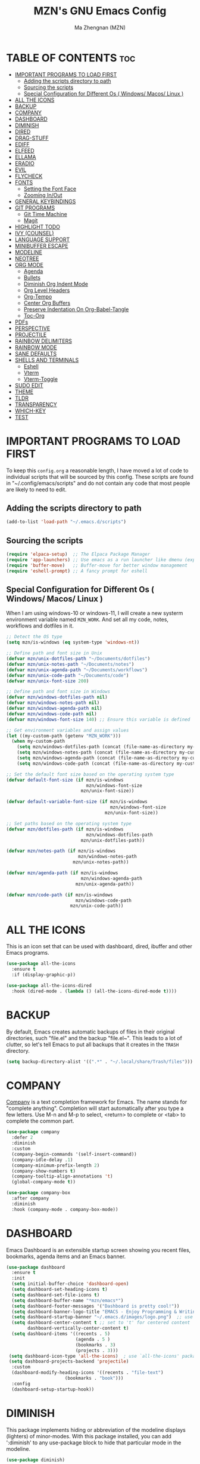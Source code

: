 #+TITLE: MZN's GNU Emacs Config
#+AUTHOR: Ma Zhengnan (MZN)
#+DESCRIPTION: MZN's personal Emacs config.
#+STARTUP: showeverything
#+OPTIONS: toc:2

* TABLE OF CONTENTS :toc:
- [[#important-programs-to-load-first][IMPORTANT PROGRAMS TO LOAD FIRST]]
  - [[#adding-the-scripts-directory-to-path][Adding the scripts directory to path]]
  - [[#sourcing-the-scripts][Sourcing the scripts]]
  - [[#special-configuration-for-different-os--windows-macos-linux-][Special Configuration for Different Os ( Windows/ Macos/ Linux )]]
- [[#all-the-icons][ALL THE ICONS]]
- [[#backup][BACKUP]]
- [[#company][COMPANY]]
- [[#dashboard][DASHBOARD]]
- [[#diminish][DIMINISH]]
- [[#dired][DIRED]]
- [[#drag-stuff][DRAG-STUFF]]
- [[#ediff][EDIFF]]
- [[#elfeed][ELFEED]]
- [[#ellama][ELLAMA]]
- [[#eradio][ERADIO]]
- [[#evil][EVIL]]
- [[#flycheck][FLYCHECK]]
- [[#fonts][FONTS]]
  - [[#setting-the-font-face][Setting the Font Face]]
  - [[#zooming-inout][Zooming In/Out]]
- [[#general-keybindings][GENERAL KEYBINDINGS]]
- [[#git-programs][GIT PROGRAMS]]
  - [[#git-time-machine][Git Time Machine]]
  - [[#magit][Magit]]
- [[#highlight-todo][HIGHLIGHT TODO]]
- [[#ivy-counsel][IVY (COUNSEL)]]
- [[#language-support][LANGUAGE SUPPORT]]
- [[#minibuffer-escape][MINIBUFFER ESCAPE]]
- [[#modeline][MODELINE]]
- [[#neotree][NEOTREE]]
- [[#org-mode][ORG MODE]]
  - [[#agenda][Agenda]]
  - [[#bullets][Bullets]]
  - [[#diminish-org-indent-mode][Diminish Org Indent Mode]]
  - [[#org-level-headers][Org Level Headers]]
  - [[#org-tempo][Org-Tempo]]
  - [[#center-org-buffers][Center Org Buffers]]
  - [[#preserve-indentation-on-org-babel-tangle][Preserve Indentation On Org-Babel-Tangle]]
  - [[#toc-org][Toc-Org]]
- [[#pdfs][PDFs]]
- [[#perspective][PERSPECTIVE]]
- [[#projectile][PROJECTILE]]
- [[#rainbow-delimiters][RAINBOW DELIMITERS]]
- [[#rainbow-mode][RAINBOW MODE]]
- [[#sane-defaults][SANE DEFAULTS]]
- [[#shells-and-terminals][SHELLS AND TERMINALS]]
  - [[#eshell][Eshell]]
  - [[#vterm][Vterm]]
  - [[#vterm-toggle][Vterm-Toggle]]
- [[#sudo-edit][SUDO EDIT]]
- [[#theme][THEME]]
- [[#tldr][TLDR]]
- [[#transparency][TRANSPARENCY]]
- [[#which-key][WHICH-KEY]]
- [[#test][TEST]]

* IMPORTANT PROGRAMS TO LOAD FIRST
To keep this =config.org= a reasonable length, I have moved a lot of code to individual scripts that will be sourced by this config.  These scripts are found in "~/.config/emacs/scripts" and do not contain any code that most people are likely to need to edit.

** Adding the scripts directory to path
#+begin_src emacs-lisp
(add-to-list 'load-path "~/.emacs.d/scripts")
#+end_src

** Sourcing the scripts
#+begin_src emacs-lisp
(require 'elpaca-setup)  ;; The Elpaca Package Manager
(require 'app-launchers) ;; Use emacs as a run launcher like dmenu (experimental)
(require 'buffer-move)   ;; Buffer-move for better window management
(require 'eshell-prompt) ;; A fancy prompt for eshell
#+end_src

** Special Configuration for Different Os ( Windows/ Macos/ Linux )
When I am using windows-10 or windows-11, I will create a new systerm environment variable named =MZN_WORK=. And set all my code, notes, workflows and dotfiles in it. 

#+begin_src emacs-lisp
;; Detect the OS type
(setq mzn/is-windows (eq system-type 'windows-nt))

;; Define path and font size in Unix
(defvar mzn/unix-dotfiles-path "~/Documents/dotfiles")
(defvar mzn/unix-notes-path "~/Documents/notes")
(defvar mzn/unix-agenda-path "~/Documents/workflows")
(defvar mzn/unix-code-path "~/Documents/code")
(defvar mzn/unix-font-size 200)

;; Define path and font size in Windows
(defvar mzn/windows-dotfiles-path nil)
(defvar mzn/windows-notes-path nil)
(defvar mzn/windows-agenda-path nil)
(defvar mzn/windows-code-path nil)
(defvar mzn/windows-font-size 140) ;; Ensure this variable is defined

;; Get environment variables and assign values
(let ((my-custom-path (getenv "MZN_WORK")))
  (when my-custom-path
    (setq mzn/windows-dotfiles-path (concat (file-name-as-directory my-custom-path) "dotfiles"))
    (setq mzn/windows-notes-path (concat (file-name-as-directory my-custom-path) "notes"))
    (setq mzn/windows-agenda-path (concat (file-name-as-directory my-custom-path) "workflows"))
    (setq mzn/windows-code-path (concat (file-name-as-directory my-custom-path) "code"))))

;; Set the default font size based on the operating system type
(defvar default-font-size (if mzn/is-windows
                              mzn/windows-font-size
                            mzn/unix-font-size))

(defvar default-variable-font-size (if mzn/is-windows
                                       mzn/windows-font-size
                                     mzn/unix-font-size))

;; Set paths based on the operating system type
(defvar mzn/dotfiles-path (if mzn/is-windows
                              mzn/windows-dotfiles-path
                            mzn/unix-dotfiles-path))

(defvar mzn/notes-path (if mzn/is-windows
                           mzn/windows-notes-path
                         mzn/unix-notes-path))

(defvar mzn/agenda-path (if mzn/is-windows
                            mzn/windows-agenda-path
                          mzn/unix-agenda-path))

(defvar mzn/code-path (if mzn/is-windows
                          mzn/windows-code-path
                        mzn/unix-code-path))
#+end_src

* ALL THE ICONS
This is an icon set that can be used with dashboard, dired, ibuffer and other Emacs programs.
  
#+begin_src emacs-lisp
(use-package all-the-icons
  :ensure t
  :if (display-graphic-p))

(use-package all-the-icons-dired
  :hook (dired-mode . (lambda () (all-the-icons-dired-mode t))))
#+end_src

* BACKUP 
By default, Emacs creates automatic backups of files in their original directories, such "file.el" and the backup "file.el~".  This leads to a lot of clutter, so let's tell Emacs to put all backups that it creates in the =TRASH= directory.

#+begin_src emacs-lisp
(setq backup-directory-alist '((".*" . "~/.local/share/Trash/files")))

#+end_src

* COMPANY
[[https://company-mode.github.io/][Company]] is a text completion framework for Emacs. The name stands for "complete anything".  Completion will start automatically after you type a few letters. Use M-n and M-p to select, <return> to complete or <tab> to complete the common part.

#+begin_src emacs-lisp
(use-package company
  :defer 2
  :diminish
  :custom
  (company-begin-commands '(self-insert-command))
  (company-idle-delay .1)
  (company-minimum-prefix-length 2)
  (company-show-numbers t)
  (company-tooltip-align-annotations 't)
  (global-company-mode t))

(use-package company-box
  :after company
  :diminish
  :hook (company-mode . company-box-mode))
#+end_src

* DASHBOARD
Emacs Dashboard is an extensible startup screen showing you recent files, bookmarks, agenda items and an Emacs banner.

#+begin_src emacs-lisp
(use-package dashboard
  :ensure t 
  :init
  (setq initial-buffer-choice 'dashboard-open)
  (setq dashboard-set-heading-icons t)
  (setq dashboard-set-file-icons t)
  (setq dashboard-buffer-name "*mzn/emacs*")
  (setq dashboard-footer-messages '("Dashboard is pretty cool!"))
  (setq dashboard-banner-logo-title "EMACS - Enjoy Programming & Writing!")
  (setq dashboard-startup-banner "~/.emacs.d/images/logo.png")  ;; use custom image as banner
  (setq dashboard-center-content t ;; set to 't' for centered content
        dashboard-vertically-center-content t)
  (setq dashboard-items '((recents . 5)
                          (agenda . 5 )
                          (bookmarks . 3)
                          (projects . 3)))
 (setq dashboard-icon-type 'all-the-icons)  ; use `all-the-icons' package
 (setq dashboard-projects-backend 'projectile)
  :custom 
  (dashboard-modify-heading-icons '((recents . "file-text")
				      (bookmarks . "book")))
  :config
  (dashboard-setup-startup-hook))

#+end_src

* DIMINISH
This package implements hiding or abbreviation of the modeline displays (lighters) of minor-modes.  With this package installed, you can add ':diminish' to any use-package block to hide that particular mode in the modeline.

#+begin_src emacs-lisp
(use-package diminish)

#+end_src

* DIRED
#+begin_src emacs-lisp
(use-package dired-open
  :config
  (setq dired-open-extensions '(("gif" . "sxiv")
                                ("jpg" . "sxiv")
                                ("png" . "sxiv")
                                ("mkv" . "mpv")
                                ("mp4" . "mpv"))))

(use-package peep-dired
  :after dired
  :hook (evil-normalize-keymaps . peep-dired-hook)
  :config
    (evil-define-key 'normal dired-mode-map (kbd "h") 'dired-up-directory)
    (evil-define-key 'normal dired-mode-map (kbd "l") 'dired-open-file) ; use dired-find-file instead if not using dired-open package
    (evil-define-key 'normal peep-dired-mode-map (kbd "j") 'peep-dired-next-file)
    (evil-define-key 'normal peep-dired-mode-map (kbd "k") 'peep-dired-prev-file)
)

#+end_src

* DRAG-STUFF
[[https://github.com/rejeep/drag-stuff.el][Drag Stuff]] is a minor mode for Emacs that makes it possible to drag stuff (words, region, lines) around in Emacs.  When 'drag-stuff-define-keys' is enabled, then the following keybindings are set: M-up, M-down, M-left, and M-right.

#+begin_src emacs-lisp
(use-package drag-stuff
  :init
  (drag-stuff-global-mode 1)
  (drag-stuff-define-keys))

#+end_src

* EDIFF
'ediff' is a diff program that is built into Emacs.  By default, 'ediff' splits files vertically and places the 'help' frame in its own window.  I have changed this so the two files are split horizontally and the 'help' frame appears as a lower split within the existing window.  Also, I create my own 'dt-ediff-hook' where I add 'j/k' for moving to next/prev diffs.  By default, this is set to 'n/p'.

#+begin_src emacs-lisp
(setq ediff-split-window-function 'split-window-horizontally
      ediff-window-setup-function 'ediff-setup-windows-plain)

(defun dt-ediff-hook ()
  (ediff-setup-keymap)
  (define-key ediff-mode-map "j" 'ediff-next-difference)
  (define-key ediff-mode-map "k" 'ediff-previous-difference))

(add-hook 'ediff-mode-hook 'dt-ediff-hook)
#+end_src 

* ELFEED
An RSS newsfeed reader for Emacs.  Move through the articles with 'j/k'.  Move through the stories with 'CTRL j/k' when in other frame.

#+begin_src emacs-lisp
(use-package elfeed
  :config
  (setq elfeed-search-feed-face ":foreground #ffffff :weight bold"
        elfeed-feeds (quote
                       (("https://www.reddit.com/r/linux.rss" reddit linux)
                        ("https://www.reddit.com/r/commandline.rss" reddit commandline)
                        ("https://www.reddit.com/r/distrotube.rss" reddit distrotube)
                        ("https://www.reddit.com/r/emacs.rss" reddit emacs)
                        ("https://www.gamingonlinux.com/article_rss.php" gaming linux)
                        ("https://hackaday.com/blog/feed/" hackaday linux)
                        ("https://opensource.com/feed" opensource linux)
                        ("https://linux.softpedia.com/backend.xml" softpedia linux)
                        ("https://itsfoss.com/feed/" itsfoss linux)
                        ("https://www.zdnet.com/topic/linux/rss.xml" zdnet linux)
                        ("https://www.phoronix.com/rss.php" phoronix linux)
                        ("http://feeds.feedburner.com/d0od" omgubuntu linux)
                        ("https://www.computerworld.com/index.rss" computerworld linux)
                        ("https://www.networkworld.com/category/linux/index.rss" networkworld linux)
                        ("https://www.techrepublic.com/rssfeeds/topic/open-source/" techrepublic linux)
                        ("https://betanews.com/feed" betanews linux)
                        ("http://lxer.com/module/newswire/headlines.rss" lxer linux)
                        ("https://distrowatch.com/news/dwd.xml" distrowatch linux)))))
 

(use-package elfeed-goodies
  :init
  (elfeed-goodies/setup)
  :config
  (setq elfeed-goodies/entry-pane-size 0.5))

#+end_src

* ELLAMA
[[https://github.com/s-kostyaev/ellama][Ellama]] is a tool for interacting with large language models from Emacs.  You need to have 'ollama' installed on your computer to use 'ellama' in Emacs.  You need to pull in any LLMs that you want to have available for use.  For example, if you want to be able to use Llama 3.1, then you need to run 'ollama pull llama3.1'.

#+begin_src emacs-lisp
(use-package ellama
  :init
  (setopt ellama-keymap-prefix "C-c e")  ;; keymap for all ellama functions
  (setopt ellama-language "English")     ;; language ellama should translate to
  (require 'llm-ollama)
  (setopt ellama-provider
	  (make-llm-ollama
	   ;; this model should be pulled to use it
	   ;; value should be the same as you print in terminal during pull
	   :chat-model "llama3.1"
	   :embedding-model "nomic-embed-text"
	   :default-chat-non-standard-params '(("num_ctx" . 8192))))
  ;; Predefined llm providers for interactive switching.
  (setopt ellama-providers
		    '(("zephyr" . (make-llm-ollama
				   :chat-model "zephyr"
				   :embedding-model "zephyr"))

		      ("llama3.1" . (make-llm-ollama
				   :chat-model "llama3.1"
				   :embedding-model "llama3.1"))
		      ("mixtral" . (make-llm-ollama
				    :chat-model "mixtral"
				    :embedding-model "mixtral"))))
  (setopt ellama-naming-scheme 'ellama-generate-name-by-llm)
  ;; Translation llm provider
  (setopt ellama-translation-provider (make-llm-ollama
				       :chat-model "mixtral"
				       :embedding-model "nomic-embed-text"))
  :config
  (setq ellama-sessions-directory "~/.emacs.d/ellama-sessions/"
        ellama-sessions-auto-save t))

#+end_src

* ERADIO
[[https://github.com/olavfosse/eradio][eradio]] is a simple Internet radio player for Emacs.  It uses 'vlc as its backend by default, but you can change the =eradio-player= variable to use another multimedia player.  I have set eradio to use 'mpv' instead of 'vlc' because it supports more types of Internet radio streams.

#+begin_src emacs-lisp
(use-package eradio
  :init
  (setq eradio-player '("mpv" "--no-video" "--no-terminal"))
  :config
  (setq eradio-channels '(("Totally 80s FM" . "https://zeno.fm/radio/totally-80s-fm/")
                          ("Oldies Radio 50s-60s" . "https://zeno.fm/radio/oldies-radio-50s-60s/")
                          ("Oldies Radio 70s" . "https://zeno.fm/radio/oldies-radio-70s/")
                          ("Unlimited 80s" . "https://zeno.fm/radio/unlimited80s/")
                          ("80s Hits" . "https://zeno.fm/radio/80shits/")
                          ("90s Hits" . "https://zeno.fm/radio/90s_HITS/")
                          ("2000s Pop" . "https://zeno.fm/radio/2000s-pop/")
                          ("The 2000s" . "https://zeno.fm/radio/the-2000s/")
                          ("Hits 2010s" . "https://zeno.fm/radio/helia-hits-2010/")
                          ("Classical Radio" . "https://zeno.fm/radio/classical-radio/")
                          ("Classical Relaxation" . "https://zeno.fm/radio/radio-christmas-non-stop-classical/")
                          ("Classic Rock" . "https://zeno.fm/radio/classic-rockdnb2sav8qs8uv/")
                          ("Gangsta49" . "https://zeno.fm/radio/gangsta49/")
                          ("HipHop49" . "https://zeno.fm/radio/hiphop49/")
                          ("Madhouse Country Radio" . "https://zeno.fm/radio/madhouse-country-radio/")
                          ("PopMusic" . "https://zeno.fm/radio/popmusic74vyurvmug0uv/")
                          ("PopStars" . "https://zeno.fm/radio/popstars/")
                          ("RadioMetal" . "https://zeno.fm/radio/radio-metal/")
                          ("RocknRoll Radio" . "https://zeno.fm/radio/rocknroll-radio994c7517qs8uv/"))))
#+end_src

* EVIL
[[https://github.com/emacs-evil/evil][Evil]] is an extensible vi/vim layer for Emacs.  Because...let's face it.  The Vim keybindings are just plain better.

#+begin_src emacs-lisp
;; Expands to: (elpaca evil (use-package evil :demand t))
(use-package evil
    :init      ;; tweak evil's configuration before loading it
    (setq evil-want-integration t  ;; This is optional since it's already set to t by default.
          evil-want-keybinding nil
          evil-vsplit-window-right t
          evil-split-window-below t
          evil-undo-system 'undo-redo)  ;; Adds vim-like C-r redo functionality
    (evil-mode))

(use-package evil-collection
  :after evil
  :config
  ;; Do not uncomment this unless you want to specify each and every mode
  ;; that evil-collection should works with.  The following line is here 
  ;; for documentation purposes in case you need it.  
  ;; (setq evil-collection-mode-list '(calendar dashboard dired ediff info magit ibuffer))
  (add-to-list 'evil-collection-mode-list 'help) ;; evilify help mode
  (evil-collection-init))

;; Using RETURN to follow links in Org/Evil 
;; Unmap keys in 'evil-maps if not done, (setq org-return-follows-link t) will not work
(with-eval-after-load 'evil-maps
  (define-key evil-motion-state-map (kbd "SPC") nil)
  (define-key evil-motion-state-map (kbd "RET") nil)
  (define-key evil-motion-state-map (kbd "TAB") nil))
;; Setting RETURN key in org-mode to follow links
  (setq org-return-follows-link  t)

(use-package evil-escape
  :ensure t
  :config
  (setq-default evil-escape-key-sequence "jk") ;; 按 "jk" 触发 escape
  (setq evil-escape-delay 0.5) ;; 设置延迟时间为 0.2 秒
  (evil-escape-mode 1))

#+end_src

* FLYCHECK
Install =luacheck= from your Linux distro's repositories for flycheck to work correctly with lua files.  Install =python-pylint= for flycheck to work with python files.  Haskell works with flycheck as long as =haskell-ghc= or =haskell-stack-ghc= is installed.  For more information on language support for flycheck, [[https://www.flycheck.org/en/latest/languages.html][read this]].

#+begin_src emacs-lisp
(use-package flycheck
  :ensure t
  :defer t
  :diminish
  :init (global-flycheck-mode))

#+end_src

* FONTS
Defining the various fonts that Emacs will use.

** Setting the Font Face
#+begin_src emacs-lisp
(set-face-attribute 'default nil
  :font "Fira Code Light"
  :height default-font-size
  :weight 'regular)
(set-face-attribute 'variable-pitch nil
  :font "Fira Code Light"
  :height default-font-size
  :weight 'regular)
(set-face-attribute 'fixed-pitch nil
  :font "Cantarell"
  :height default-font-size
  :weight 'regular)
;; Makes commented text and keywords italics.
;; This is working in emacsclient but not emacs.
;; Your font must have an italic face available.
(set-face-attribute 'font-lock-comment-face nil
  :slant 'italic)
(set-face-attribute 'font-lock-keyword-face nil
  :slant 'italic)

;; This sets the default font on all graphical frames created after restarting Emacs.
;; Does the same thing as 'set-face-attribute default' above, but emacsclient fonts
;; are not right unless I also add this method of setting the default font.
;;(add-to-list 'default-frame-alist '(font . "JetBrains Mono-11"))

;; Uncomment the following line if line spacing needs adjusting.
(setq-default line-spacing 0.12)

#+end_src

** Zooming In/Out
You can use the bindings CTRL plus =/- for zooming in/out.  You can also use CTRL plus the mouse wheel for zooming in/out.

#+begin_src emacs-lisp
(global-set-key (kbd "C-=") 'text-scale-increase)
(global-set-key (kbd "C--") 'text-scale-decrease)
(global-set-key (kbd "<C-wheel-up>") 'text-scale-increase)
(global-set-key (kbd "<C-wheel-down>") 'text-scale-decrease)
#+end_src

* GENERAL KEYBINDINGS
#+begin_src emacs-lisp
(use-package general
  :config
  (general-evil-setup)
  
  ;; set up 'SPC' as the global leader key
  (general-create-definer dt/leader-keys
    :states '(normal insert visual emacs)
    :keymaps 'override
    :prefix "SPC" ;; set leader
    :global-prefix "M-SPC") ;; access leader in insert mode

  (dt/leader-keys
    "SPC" '(counsel-M-x :wk "Counsel M-x")
    "." '(find-file :wk "Find file")
    "=" '(perspective-map :wk "Perspective") ;; Lists all the perspective keybindings
    "TAB TAB" '(comment-line :wk "Comment lines")
    "u" '(universal-argument :wk "Universal argument"))

   (dt/leader-keys
    "a" '(:ignore t :wk "A.I.")
    "a a" '(ellama-ask-about :wk "Ask ellama about region")
    "a e" '(:ignore t :wk "Ellama enhance")
    "a e g" '(ellama-improve-grammar :wk "Ellama enhance wording")
    "a e w" '(ellama-improve-wording :wk "Ellama enhance grammar")
    "a i" '(ellama-chat :wk "Ask ellama")
    "a p" '(ellama-provider-select :wk "Ellama provider select")
    "a s" '(ellama-summarize :wk "Ellama summarize region")
    "a t" '(ellama-translate :wk "Ellama translate region"))
   
  (dt/leader-keys
    "b" '(:ignore t :wk "Bookmarks/Buffers")
    "b b" '(ivy-switch-buffer :wk "Switch to buffer")
    "b c" '(clone-indirect-buffer :wk "Create indirect buffer copy in a split")
    "b C" '(clone-indirect-buffer-other-window :wk "Clone indirect buffer in new window")
    "b d" '(bookmark-delete :wk "Delete bookmark")
    "b i" '(ibuffer :wk "Ibuffer")
    "b k" '(kill-current-buffer :wk "Kill current buffer")
    "b K" '(kill-some-buffers :wk "Kill multiple buffers")
    "b l" '(list-bookmarks :wk "List bookmarks")
    "b m" '(bookmark-set :wk "Set bookmark")
    "b n" '(next-buffer :wk "Next buffer")
    "b p" '(previous-buffer :wk "Previous buffer")
    "b r" '(revert-buffer :wk "Reload buffer")
    "b R" '(rename-buffer :wk "Rename buffer")
    "b s" '(basic-save-buffer :wk "Save buffer")
    "b S" '(save-some-buffers :wk "Save multiple buffers")
    "b w" '(bookmark-save :wk "Save current bookmarks to bookmark file"))

  (dt/leader-keys
    "d" '(:ignore t :wk "Dired")
    "d d" '(dired :wk "Open dired")
    "d f" '(wdired-finish-edit :wk "Writable dired finish edit")
    "d j" '(dired-jump :wk "Dired jump to current")
    "d n" '(neotree-dir :wk "Open directory in neotree")
    "d p" '(peep-dired :wk "Peep-dired")
    "d w" '(wdired-change-to-wdired-mode :wk "Writable dired"))

  (dt/leader-keys
    "e" '(:ignore t :wk "Ediff/Eshell/Eval/EWW")    
    "e b" '(eval-buffer :wk "Evaluate elisp in buffer")
    "e d" '(eval-defun :wk "Evaluate defun containing or after point")
    "e e" '(eval-expression :wk "Evaluate and elisp expression")
    "e f" '(ediff-files :wk "Run ediff on a pair of files")
    "e F" '(ediff-files3 :wk "Run ediff on three files")
    "e h" '(counsel-esh-history :which-key "Eshell history")
    "e l" '(eval-last-sexp :wk "Evaluate elisp expression before point")
    "e n" '(eshell-new :wk "Create new eshell buffer")
    "e r" '(eval-region :wk "Evaluate elisp in region")
    "e R" '(eww-reload :which-key "Reload current page in EWW")
    "e s" '(eshell :which-key "Eshell")
    "e w" '(eww :which-key "EWW emacs web wowser"))

  (dt/leader-keys
    "f" '(:ignore t :wk "Files")    
    "f c" '((lambda () (interactive)
              (find-file "~/.emacs.d/config.org")) 
            :wk "Open emacs config.org")
    "f e" '((lambda () (interactive)
              (dired "~/.emacs.d")) 
            :wk "Open user-emacs-directory in dired")
    "f d" '(find-grep-dired :wk "Search for string in files in DIR")
    "f g" '(counsel-grep-or-swiper :wk "Search for string current file")
    "f i" '((lambda () (interactive)
              (find-file "~/.emacs.d/init.el")) 
            :wk "Open emacs init.el")
    "f j" '(counsel-file-jump :wk "Jump to a file below current directory")
    "f l" '(counsel-locate :wk "Locate a file")
    "f r" '(counsel-recentf :wk "Find recent files")
    "f u" '(sudo-edit-find-file :wk "Sudo find file")
    "f U" '(sudo-edit :wk "Sudo edit file"))

  (dt/leader-keys
    "g" '(:ignore t :wk "Git")    
    "g /" '(magit-displatch :wk "Magit dispatch")
    "g ." '(magit-file-displatch :wk "Magit file dispatch")
    "g b" '(magit-branch-checkout :wk "Switch branch")
    "g c" '(:ignore t :wk "Create") 
    "g c b" '(magit-branch-and-checkout :wk "Create branch and checkout")
    "g c c" '(magit-commit-create :wk "Create commit")
    "g c f" '(magit-commit-fixup :wk "Create fixup commit")
    "g C" '(magit-clone :wk "Clone repo")
    "g f" '(:ignore t :wk "Find") 
    "g f c" '(magit-show-commit :wk "Show commit")
    "g f f" '(magit-find-file :wk "Magit find file")
    "g f g" '(magit-find-git-config-file :wk "Find gitconfig file")
    "g F" '(magit-fetch :wk "Git fetch")
    "g g" '(magit-status :wk "Magit status")
    "g i" '(magit-init :wk "Initialize git repo")
    "g l" '(magit-log-buffer-file :wk "Magit buffer log")
    "g r" '(vc-revert :wk "Git revert file")
    "g s" '(magit-stage-file :wk "Git stage file")
    "g t" '(git-timemachine :wk "Git time machine")
    "g u" '(magit-stage-file :wk "Git unstage file"))

 (dt/leader-keys
    "h" '(:ignore t :wk "Help")
    "h a" '(counsel-apropos :wk "Apropos")
    "h b" '(describe-bindings :wk "Describe bindings")
    "h c" '(describe-char :wk "Describe character under cursor")
    "h d" '(:ignore t :wk "Emacs documentation")
    "h d a" '(about-emacs :wk "About Emacs")
    "h d d" '(view-emacs-debugging :wk "View Emacs debugging")
    "h d f" '(view-emacs-FAQ :wk "View Emacs FAQ")
    "h d m" '(info-emacs-manual :wk "The Emacs manual")
    "h d n" '(view-emacs-news :wk "View Emacs news")
    "h d o" '(describe-distribution :wk "How to obtain Emacs")
    "h d p" '(view-emacs-problems :wk "View Emacs problems")
    "h d t" '(view-emacs-todo :wk "View Emacs todo")
    "h d w" '(describe-no-warranty :wk "Describe no warranty")
    "h e" '(view-echo-area-messages :wk "View echo area messages")
    "h f" '(describe-function :wk "Describe function")
    "h F" '(describe-face :wk "Describe face")
    "h g" '(describe-gnu-project :wk "Describe GNU Project")
    "h i" '(info :wk "Info")
    "h I" '(describe-input-method :wk "Describe input method")
    "h k" '(describe-key :wk "Describe key")
    "h l" '(view-lossage :wk "Display recent keystrokes and the commands run")
    "h L" '(describe-language-environment :wk "Describe language environment")
    "h m" '(describe-mode :wk "Describe mode")
    "h r" '(:ignore t :wk "Reload")
    "h r r" '((lambda () (interactive)
                (load-file "~/.config/emacs/init.el")
                (ignore (elpaca-process-queues)))
              :wk "Reload emacs config")
    "h t" '(load-theme :wk "Load theme")
    "h v" '(describe-variable :wk "Describe variable")
    "h w" '(where-is :wk "Prints keybinding for command if set")
    "h x" '(describe-command :wk "Display full documentation for command"))

  (dt/leader-keys
    "m" '(:ignore t :wk "Org")
    "m a" '(org-agenda :wk "Org agenda")
    "m e" '(org-export-dispatch :wk "Org export dispatch")
    "m i" '(org-toggle-item :wk "Org toggle item")
    "m t" '(org-todo :wk "Org todo")
    "m B" '(org-babel-tangle :wk "Org babel tangle")
    "m T" '(org-todo-list :wk "Org todo list"))

  (dt/leader-keys
    "m b" '(:ignore t :wk "Tables")
    "m b -" '(org-table-insert-hline :wk "Insert hline in table"))

  (dt/leader-keys
    "m d" '(:ignore t :wk "Date/deadline")
    "m d t" '(org-time-stamp :wk "Org time stamp"))

  (dt/leader-keys
    "o" '(:ignore t :wk "Open")
    "o d" '(dashboard-open :wk "Dashboard")
    "o e" '(elfeed :wk "Elfeed RSS")
    "o f" '(make-frame :wk "Open buffer in new frame")
    "o F" '(select-frame-by-name :wk "Select frame by name"))

  ;; projectile-command-map already has a ton of bindings 
  ;; set for us, so no need to specify each individually.
  (dt/leader-keys
    "p" '(projectile-command-map :wk "Projectile"))

 (dt/leader-keys
    "q" '(:ignore t :wk "Quit")
    "q r" '(restart-emacs :wk "Restart emacs")
    "q q" '(kill-emacs :wk "Quit emacs"))
  
  (dt/leader-keys
    "r" '(:ignore t :wk "Radio")
    "r p" '(eradio-play :wk "Eradio play")
    "r s" '(eradio-stop :wk "Eradio stop")
    "r t" '(eradio-toggle :wk "Eradio toggle"))


  (dt/leader-keys
    "s" '(:ignore t :wk "Search")
    "s d" '(dictionary-search :wk "Search dictionary")
    "s m" '(man :wk "Man pages")
    "s o" '(pdf-occur :wk "Pdf search lines matching STRING")
    "s t" '(tldr :wk "Lookup TLDR docs for a command")
    "s w" '(woman :wk "Similar to man but doesn't require man"))

  (dt/leader-keys
    "t" '(:ignore t :wk "Toggle")
    "t e" '(eshell-toggle :wk "Toggle eshell")
    "t f" '(flycheck-mode :wk "Toggle flycheck")
    "t l" '(display-line-numbers-mode :wk "Toggle line numbers")
    "t n" '(neotree-toggle :wk "Toggle neotree file viewer")
    "t o" '(org-mode :wk "Toggle org mode")
    "t r" '(rainbow-mode :wk "Toggle rainbow mode")
    "t t" '(visual-line-mode :wk "Toggle truncated lines")
    "t v" '(vterm-toggle :wk "Toggle vterm"))

  (dt/leader-keys
    "w" '(:ignore t :wk "Windows/Words")
    ;; Window splits
    "w c" '(evil-window-delete :wk "Close window")
    "w n" '(evil-window-new :wk "New window")
    "w s" '(evil-window-split :wk "Horizontal split window")
    "w v" '(evil-window-vsplit :wk "Vertical split window")
    ;; Window motions
    "w h" '(evil-window-left :wk "Window left")
    "w j" '(evil-window-down :wk "Window down")
    "w k" '(evil-window-up :wk "Window up")
    "w l" '(evil-window-right :wk "Window right")
    "w w" '(evil-window-next :wk "Goto next window")
    ;; Move Windows
    "w H" '(buf-move-left :wk "Buffer move left")
    "w J" '(buf-move-down :wk "Buffer move down")
    "w K" '(buf-move-up :wk "Buffer move up")
    "w L" '(buf-move-right :wk "Buffer move right")
    ;; Words
    "w d" '(downcase-word :wk "Downcase word")
    "w u" '(upcase-word :wk "Upcase word")
    "w =" '(count-words :wk "Count words/lines for buffer"))
)

#+end_src

* GIT PROGRAMS
** Git Time Machine
[[https://github.com/emacsmirror/git-timemachine][git-timemachine]] is a program that allows you to move backwards and forwards through a file's commits.  'SPC g t' will open the time machine on a file if it is in a git repo.  Then, while in normal mode, you can use 'CTRL-j' and 'CTRL-k' to move backwards and forwards through the commits.


#+begin_src emacs-lisp
(use-package git-timemachine
  :after git-timemachine
  :hook (evil-normalize-keymaps . git-timemachine-hook)
  :config
    (evil-define-key 'normal git-timemachine-mode-map (kbd "C-j") 'git-timemachine-show-previous-revision)
    (evil-define-key 'normal git-timemachine-mode-map (kbd "C-k") 'git-timemachine-show-next-revision)
)
#+end_src

** Magit
[[https://magit.vc/manual/][Magit]] is a full-featured git client for Emacs.

#+begin_src emacs-lisp
(use-package magit)

#+end_src

* HIGHLIGHT TODO
Adding highlights to TODO and related words.

#+begin_src emacs-lisp
(use-package hl-todo
  :hook ((org-mode . hl-todo-mode)
         (prog-mode . hl-todo-mode))
  :config
  (setq hl-todo-highlight-punctuation ":"
        hl-todo-keyword-faces
        `(("TODO"       warning bold)
          ("FIXME"      error bold)
          ("HACK"       font-lock-constant-face bold)
          ("REVIEW"     font-lock-keyword-face bold)
          ("NOTE"       success bold)
          ("DEPRECATED" font-lock-doc-face bold))))

#+end_src

* IVY (COUNSEL)
+ Ivy, a generic completion mechanism for Emacs.
+ Counsel, a collection of Ivy-enhanced versions of common Emacs commands.
+ Ivy-rich allows us to add descriptions alongside the commands in M-x.

#+begin_src emacs-lisp
  (use-package counsel
    :after ivy
    :diminish
    :config 
      (counsel-mode)
      (setq ivy-initial-inputs-alist nil)) ;; removes starting ^ regex in M-x

  (use-package ivy
    :bind
    (("C-s" . swiper)
    ("C-c C-r" . ivy-resume)
    ("C-x B" . ivy-switch-buffer-other-window)
    :map ivy-minibuffer-map
    ("TAB" . ivy-alt-done)
    ("C-l" . ivy-alt-done)
    ("C-j" . ivy-next-line)
    ("C-k" . ivy-previous-line)
    :map ivy-switch-buffer-map
    ("C-k" . ivy-previous-line)
    ("C-l" . ivy-done)
    ("C-d" . ivy-switch-buffer-kill)
    :map ivy-reverse-i-search-map
    ("C-k" . ivy-previous-line)
    ("C-d" . ivy-reverse-i-search-kill))
    :diminish
    :custom
    (setq ivy-use-virtual-buffers t)
    (setq ivy-count-format "(%d/%d) ")
    (setq enable-recursive-minibuffers t)
    :config
    (ivy-mode))

  (use-package ivy-posframe
    :after ivy
    :config
    (setq ivy-posframe-display-functions-alist
	  '((swiper          . ivy-posframe-display-at-frame-center)
	    (complete-symbol . ivy-posframe-display-at-point)
	    (t               . ivy-posframe-display-at-frame-center)))
    (setq ivy-posframe-parameters
	  '((left-fringe . 10)
	    (right-fringe . 10)))
    (ivy-posframe-mode 1))

  (use-package all-the-icons-ivy-rich
    :ensure t
    :init (all-the-icons-ivy-rich-mode 1))

  (use-package ivy-rich
    :after ivy
    :ensure t
    :init (ivy-rich-mode 1)) ;; this gets us descriptions in M-x.

#+end_src

* LANGUAGE SUPPORT
Emacs has built-in programming language modes for Lisp, Scheme, DSSSL, Ada, ASM, AWK, C, C++, Fortran, Icon, IDL (CORBA), IDLWAVE, Java, Javascript, M4, Makefiles, Metafont, Modula2, Object Pascal, Objective-C, Octave, Pascal, Perl, Pike, PostScript, Prolog, Python, Ruby, Simula, SQL, Tcl, Verilog, and VHDL.  Other languages will require you to install additional modes.

#+begin_src emacs-lisp
(use-package dart-mode)
(use-package haskell-mode)
(use-package lua-mode)
(use-package php-mode)

#+end_src

* MINIBUFFER ESCAPE
By default, Emacs requires you to hit ESC three times to escape quit the minibuffer.  

#+begin_src emacs-lisp
(global-set-key [escape] 'keyboard-escape-quit)
#+end_src

* MODELINE
The modeline is the bottom status bar that appears in Emacs windows.  While you can create your own custom modeline, why go to the trouble when Doom Emacs already has a nice modeline package available.  For more information on what is available to configure in the Doom modeline, check out: [[https://github.com/seagle0128/doom-modeline][Doom Modeline]]

#+begin_src emacs-lisp
(use-package doom-modeline
  :ensure t
  :init (doom-modeline-mode 1)
  :config
  (setq doom-modeline-height 35      ;; sets modeline height
        doom-modeline-bar-width 5    ;; sets right bar width
        doom-modeline-persp-name t   ;; adds perspective name to modeline
        doom-modeline-persp-icon t)) ;; adds folder icon next to persp name

#+end_src

* NEOTREE
Neotree is a file tree viewer.  When you open neotree, it jumps to the current file thanks to neo-smart-open.  The neo-window-fixed-size setting makes the neotree width be adjustable.  NeoTree provides following themes: classic, ascii, arrow, icons, and nerd.  Theme can be config'd by setting "two" themes for neo-theme: one for the GUI and one for the terminal.  I like to use 'SPC t' for 'toggle' keybindings, so I have used 'SPC t n' for toggle-neotree.

| COMMAND        | DESCRIPTION                 | KEYBINDING |
|----------------+-----------------------------+------------|
| neotree-toggle | /Toggle neotree/            | SPC t n    |
| neotree- dir   | /Open directory in neotree/ | SPC d n    |

#+BEGIN_SRC emacs-lisp
(use-package neotree
  :config
  (setq neo-smart-open t
        neo-show-hidden-files t
        neo-window-width 35 
        neo-window-fixed-size nil
        inhibit-compacting-font-caches t
        projectile-switch-project-action 'neotree-projectile-action) 
        ;; truncate long file names in neotree
        (add-hook 'neo-after-create-hook
           #'(lambda (_)
               (with-current-buffer (get-buffer neo-buffer-name)
                 (setq truncate-lines t)
                 (setq word-wrap nil)
                 (make-local-variable 'auto-hscroll-mode)
                 (setq auto-hscroll-mode nil)))))

#+end_src

* ORG MODE
** Agenda
#+begin_src emacs-lisp
(setq org-agenda-files (list (concat mzn/agenda-path "/agenda.org")))
#+end_src

** Bullets
=Org-bullets= gives us attractive bullets rather than asterisks.

#+begin_src emacs-lisp
(add-hook 'org-mode-hook 'org-indent-mode)
(use-package org-bullets)
(add-hook 'org-mode-hook (lambda () (org-bullets-mode 1)))
#+end_src

** Diminish Org Indent Mode
Removes "Ind" from showing in the modeline.

#+begin_src emacs-lisp
(eval-after-load 'org-indent '(diminish 'org-indent-mode))
#+end_src

** Org Level Headers
#+begin_src emacs-lisp
  (custom-set-faces
   '(org-level-1 ((t (:inherit outline-1 :height 1.0))))
   '(org-level-2 ((t (:inherit outline-2 :height 1.0))))
   '(org-level-3 ((t (:inherit outline-3 :height 1.0))))
   '(org-level-4 ((t (:inherit outline-4 :height 1.0))))
   '(org-level-5 ((t (:inherit outline-5 :height 1.0))))
   '(org-level-6 ((t (:inherit outline-5 :height 1.0))))
   '(org-level-7 ((t (:inherit outline-5 :height 1.0)))))
#+end_src

** Org-Tempo
Org-tempo is not a separate package but a module within org that can be enabled.  Org-tempo allows for '<s' followed by TAB to expand to a begin_src tag.  Other expansions available include:

| Typing the below + TAB | Expands to ...                          |
|------------------------+-----------------------------------------|
| <a                     | '#+BEGIN_EXPORT ascii' … '#+END_EXPORT  |
| <c                     | '#+BEGIN_CENTER' … '#+END_CENTER'       |
| <C                     | '#+BEGIN_COMMENT' … '#+END_COMMENT'     |
| <e                     | '#+BEGIN_EXAMPLE' … '#+END_EXAMPLE'     |
| <E                     | '#+BEGIN_EXPORT' … '#+END_EXPORT'       |
| <h                     | '#+BEGIN_EXPORT html' … '#+END_EXPORT'  |
| <l                     | '#+BEGIN_EXPORT latex' … '#+END_EXPORT' |
| <q                     | '#+BEGIN_QUOTE' … '#+END_QUOTE'         |
| <s                     | '#+BEGIN_SRC' … '#+END_SRC'             |
| <v                     | '#+BEGIN_VERSE' … '#+END_VERSE'         |

#+begin_src emacs-lisp 
(require 'org-tempo)
#+end_src

** Center Org Buffers
We use [[https://github.com/joostkremers/visual-fill-column][visual-fill-column]] to center =org-mode= buffers for a more pleasing writing experience as it centers the contents of the buffer horizontally to seem more like you are editing a document.  This is really a matter of personal preference so you can remove the block below if you don't like the behavior.

#+begin_src emacs-lisp

  (defun org-mode-visual-fill ()
    (setq visual-fill-column-width 100
          visual-fill-column-center-text t)
    (visual-fill-column-mode 1))

  (use-package visual-fill-column
    :hook (org-mode . org-mode-visual-fill))

#+end_src

** Preserve Indentation On Org-Babel-Tangle
#+begin_src emacs-lisp
(setq org-src-preserve-indentation t)

#+end_src

** Toc-Org
Allows us to create a Table of Contents in our Org docs.

#+begin_src emacs-lisp
(use-package toc-org
    :commands toc-org-enable
    :init (add-hook 'org-mode-hook 'toc-org-enable))
#+end_src

* PDFs
[[https://github.com/vedang/pdf-tools][pdf-tools]] is a replacement of DocView for viewing PDF files inside Emacs.  It uses the =poppler= library, which also means that 'pdf-tools' can by used to modify PDFs.  I use to disable 'display-line-numbers-mode' in 'pdf-view-mode' because line numbers crash it.

#+begin_src emacs-lisp
(use-package pdf-tools
  :defer t
  :commands (pdf-loader-install)
  :mode "\\.pdf\\'"
  :bind (:map pdf-view-mode-map
              ("j" . pdf-view-next-line-or-next-page)
              ("k" . pdf-view-previous-line-or-previous-page)
              ("C-=" . pdf-view-enlarge)
              ("C--" . pdf-view-shrink))
  :init (pdf-loader-install)
  :config (add-to-list 'revert-without-query ".pdf"))

(add-hook 'pdf-view-mode-hook #'(lambda () (interactive) (display-line-numbers-mode -1)
                                                         (blink-cursor-mode -1)
                                                         (doom-modeline-mode -1)))
#+end_src

* PERSPECTIVE
[[https://github.com/nex3/perspective-el][Perspective]] provides multiple named workspaces (or "perspectives") in Emacs, similar to multiple desktops in window managers.  Each perspective has its own buffer list and its own window layout, along with some other isolated niceties, like the [[https://www.gnu.org/software/emacs/manual/html_node/emacs/Xref.html][xref]] ring.

#+begin_src emacs-lisp
(use-package perspective
  :custom
  ;; NOTE! I have also set 'SCP =' to open the perspective menu.
  ;; I'm only setting the additional binding because setting it
  ;; helps suppress an annoying warning message.
  (persp-mode-prefix-key (kbd "C-c M-p"))
  :init 
  (persp-mode)
  :config
  ;; Sets a file to write to when we save states
  (setq persp-state-default-file "~/.emacs.d/sessions"))

;; This will group buffers by persp-name in ibuffer.
(add-hook 'ibuffer-hook
          (lambda ()
            (persp-ibuffer-set-filter-groups)
            (unless (eq ibuffer-sorting-mode 'alphabetic)
              (ibuffer-do-sort-by-alphabetic))))

;; Automatically save perspective states to file when Emacs exits.
(add-hook 'kill-emacs-hook #'persp-state-save)

#+end_src

* PROJECTILE
[[https://github.com/bbatsov/projectile][Projectile]] is a project interaction library for Emacs.  It should be noted that many projectile commands do not work if you have set "fish" as the "shell-file-name" for Emacs.  I had initially set "fish" as the "shell-file-name" in the Vterm section of this config, but oddly enough I changed it to "bin/sh" and projectile now works as expected, and Vterm still uses "fish" because my default user "sh" on my Linux system is "fish".

#+begin_src emacs-lisp
(use-package projectile
  :config
  (projectile-mode 1))
#+end_src

* RAINBOW DELIMITERS
Adding rainbow coloring to parentheses.

#+begin_src emacs-lisp
(use-package rainbow-delimiters
  :hook ((emacs-lisp-mode . rainbow-delimiters-mode)
         (clojure-mode . rainbow-delimiters-mode)))

#+end_src

* RAINBOW MODE
Display the actual color as a background for any hex color value (ex. #ffffff).  The code block below enables rainbow-mode in all programming modes (prog-mode) as well as org-mode, which is why rainbow works in this document.  

#+begin_src emacs-lisp
(use-package rainbow-mode
  :diminish
  :hook org-mode prog-mode)
#+end_src

* SANE DEFAULTS
The following settings are simple modes that are enabled (or disabled) so that Emacs functions more like you would expect a proper editor/IDE to function.

#+begin_src emacs-lisp
(delete-selection-mode 1)    ;; You can select text and delete it by typing.
(electric-indent-mode -1)    ;; Turn off the weird indenting that Emacs does by default.
(electric-pair-mode 1)       ;; Turns on automatic parens pairing
;; The following prevents <> from auto-pairing when electric-pair-mode is on.
;; Otherwise, org-tempo is broken when you try to <s TAB...
(add-hook 'org-mode-hook (lambda ()
           (setq-local electric-pair-inhibit-predicate
                   `(lambda (c)
                  (if (char-equal c ?<) t (,electric-pair-inhibit-predicate c))))))
(global-auto-revert-mode t)  ;; Automatically show changes if the file has changed
(global-display-line-numbers-mode 1) ;; Display line numbers
(global-visual-line-mode t)  ;; Enable truncated lines
(menu-bar-mode -1)           ;; Disable the menu bar 
(scroll-bar-mode -1)         ;; Disable the scroll bar
(tool-bar-mode -1)           ;; Disable the tool bar
(setq org-edit-src-content-indentation 0) ;; Set src block automatic indent to 0 instead of 2.
(setq use-file-dialog nil)   ;; No file dialog
(setq use-dialog-box nil)    ;; No dialog box
(setq pop-up-windows nil)    ;; No popup windows
;; Maximized the emacs windows when it start
(add-to-list 'default-frame-alist '(fullscreen . maximized))
#+end_src

* SHELLS AND TERMINALS
In my configs, all of my shells (bash, fish, zsh and the ESHELL) require my shell-color-scripts-git package to be installed.  On Arch Linux, you can install it from the AUR.  Otherwise, go to my shell-color-scripts repository on GitLab to get it.

** Eshell
Eshell is an Emacs 'shell' that is written in Elisp.

#+begin_src emacs-lisp :tangle no
;; The eshell prompt
(setopt eshell-prompt-function 'fancy-shell)
(setopt eshell-prompt-regexp "^[^#$\n]* [$#] ")
(setopt eshell-highlight-prompt nil)

;; Disabling company mode in eshell, because it's annoying.
(setq company-global-modes '(not eshell-mode))

;; Adding a keybinding for 'pcomplete-list' on F9 key.
(add-hook 'eshell-mode-hook
          (lambda ()
            (define-key eshell-mode-map (kbd "<f9>") #'pcomplete-list)))

;; A function for easily creating multiple buffers of 'eshell'.
;; NOTE: `C-u M-x eshell` would also create new 'eshell' buffers.
(defun eshell-new (name)
  "Create new eshell buffer named NAME."
  (interactive "sName: ")
  (setq name (concat "$" name))
  (eshell)
  (rename-buffer name))

(use-package eshell-toggle
  :custom
  (eshell-toggle-size-fraction 3)
  (eshell-toggle-use-projectile-root t)
  (eshell-toggle-run-command nil)
  (eshell-toggle-init-function #'eshell-toggle-init-ansi-term))

  (use-package eshell-syntax-highlighting
    :after esh-mode
    :config
    (eshell-syntax-highlighting-global-mode +1))

  ;; eshell-syntax-highlighting -- adds fish/zsh-like syntax highlighting.
  ;; eshell-rc-script -- your profile for eshell; like a bashrc for eshell.
  ;; eshell-aliases-file -- sets an aliases file for the eshell.

  (setq eshell-rc-script (concat user-emacs-directory "eshell/profile")
        eshell-aliases-file (concat user-emacs-directory "eshell/aliases")
        eshell-history-size 5000
        eshell-buffer-maximum-lines 5000
        eshell-hist-ignoredups t
        eshell-scroll-to-bottom-on-input t
        eshell-destroy-buffer-when-process-dies t
        eshell-visual-commands'("bash" "fish" "htop" "ssh" "top" "zsh"))
#+end_src

** Vterm
Vterm is a terminal emulator within Emacs.  The 'shell-file-name' setting sets the shell to be used in M-x shell, M-x term, M-x ansi-term and M-x vterm.  By default, the shell is set to 'fish' but could change it to 'bash' or 'zsh' if you prefer.

#+begin_src emacs-lisp :tangle no
(use-package vterm
:config
(setq shell-file-name "/bin/sh"
      vterm-max-scrollback 5000))
#+end_src

** Vterm-Toggle 
[[https://github.com/jixiuf/vterm-toggle][vterm-toggle]] toggles between the vterm buffer and whatever buffer you are editing.

#+begin_src emacs-lisp :tangle no
(use-package vterm-toggle
  :after vterm
  :config
  ;; When running programs in Vterm and in 'normal' mode, make sure that ESC
  ;; kills the program as it would in most standard terminal programs.
  (evil-define-key 'normal vterm-mode-map (kbd "<escape>") 'vterm--self-insert)
  (setq vterm-toggle-fullscreen-p nil)
  (setq vterm-toggle-scope 'project)
  (add-to-list 'display-buffer-alist
               '((lambda (buffer-or-name _)
                     (let ((buffer (get-buffer buffer-or-name)))
                       (with-current-buffer buffer
                         (or (equal major-mode 'vterm-mode)
                             (string-prefix-p vterm-buffer-name (buffer-name buffer))))))
                  (display-buffer-reuse-window display-buffer-at-bottom)
                  ;;(display-buffer-reuse-window display-buffer-in-direction)
                  ;;display-buffer-in-direction/direction/dedicated is added in emacs27
                  ;;(direction . bottom)
                  ;;(dedicated . t) ;dedicated is supported in emacs27
                  (reusable-frames . visible)
                  (window-height . 0.4))))

#+end_src

* SUDO EDIT
[[https://github.com/nflath/sudo-edit][sudo-edit]] gives us the ability to open files with sudo privileges or switch over to editing with sudo privileges if we initially opened the file without such privileges.

#+begin_src emacs-lisp
(use-package sudo-edit)
#+end_src

* THEME
The first line below designates the directory where will place all of our custom-made themes, which I have created only one (dtmacs).  You can create your own Emacs themes with the help of the [[https://emacsfodder.github.io/emacs-theme-editor/][Emacs Theme Editor]].  I am also installing =doom-themes= because it contains a huge collection of themes.  M-x load-theme will list all of the themes available.

#+begin_src emacs-lisp
(use-package doom-themes
  :init (load-theme 'doom-dracula t))
#+end_src

* TLDR

#+begin_src emacs-lisp
(use-package tldr)

#+end_src

* TRANSPARENCY
With Emacs version 29, true transparency has been added.  I have turned transparency off by setting the alpha to '100'.  If you want some slight transparency, try setting alpha to '90'.  Of course, if you set alpha to '0', the background of Emacs would completely transparent.

#+begin_src emacs-lisp
(add-to-list 'default-frame-alist '(alpha-background . 100)) ; For all new frames henceforth

#+end_src

* WHICH-KEY
#+begin_src emacs-lisp
(use-package which-key
  :init
    (which-key-mode 1)
  :diminish
  :config
  (setq which-key-side-window-location 'bottom
	  which-key-sort-order #'which-key-key-order-alpha
	  which-key-allow-imprecise-window-fit nil
	  which-key-sort-uppercase-first nil
	  which-key-add-column-padding 1
	  which-key-max-display-columns nil
	  which-key-min-display-lines 6
	  which-key-side-window-slot -10
	  which-key-side-window-max-height 0.25
	  which-key-idle-delay 0.8
	  which-key-max-description-length 25
	  which-key-allow-imprecise-window-fit nil
	  which-key-separator " → " ))
#+end_src

* TEST
#+begin_src emacs-lisp
(defun reader ()
  (interactive)
  (let ((choices '(("First"  . "Hi!")
                   ("Second" . 'second-choice)
                   ("Third"  . 'third-choice))))
    (alist-get
     (completing-read "Choose: " choices)
     choices nil nil 'message)))

(defun github-code-search ()
  "Search code on github for a given language."
  (interactive)
  (let ((language (completing-read
                   "Language: "
                   '("Emacs Lisp" "Python"  "Clojure" "R")))
        (code (read-string "Code: ")))
    (browse-url
     (concat "https://github.com/search?l=" language
             "&type=code&q=" code))))
  
(defun dm-search ()
  "Search various search engines."
  (interactive)
  (let ((engine (completing-read
                 "Search Engine: "
                 '("Arch Wiki" 
                   "Bing"
                   "Google"
                   "Wikipedia")))
        (query (read-string "Query: ")))
    (if (equal engine "Google")
      (browse-url
       (concat "https://www.google.com/search?q=" query)))))

(defun dt/key-value-completing (choice)                                     
  (interactive
   (list
    (let ((completions '(("1" "One") 
                         ("2" "Two")
                         ("3" "Three"))))              
      (cadr (assoc (completing-read "Choose: " completions) completions)))))
  (message "You choose `%s'" choice))

#+end_src
